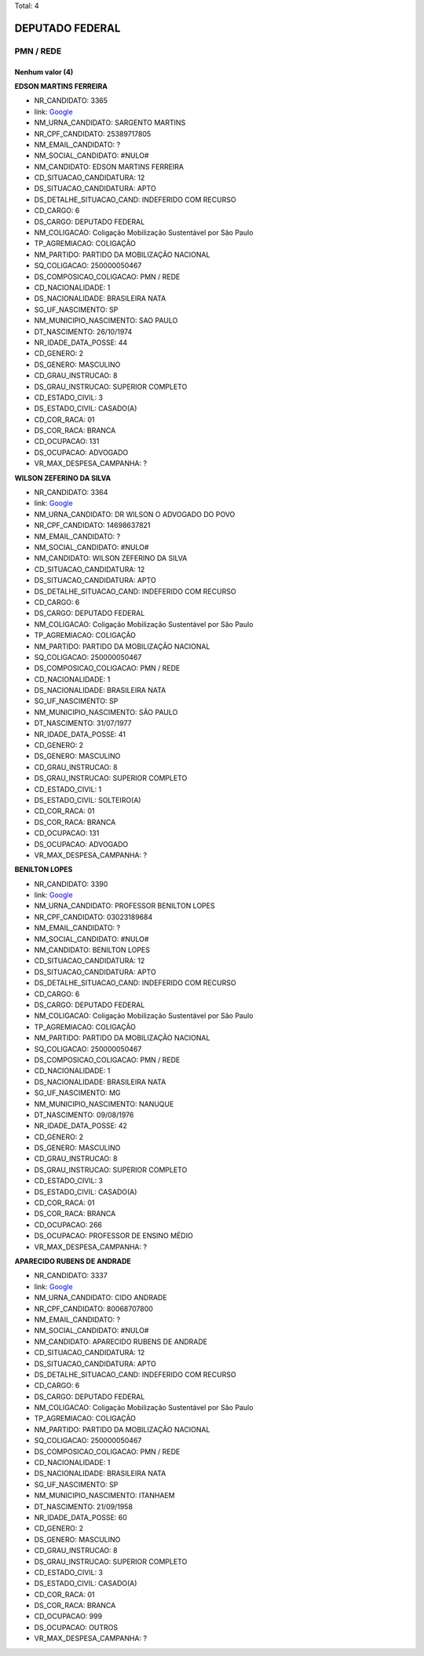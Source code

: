 Total: 4

DEPUTADO FEDERAL
================

PMN / REDE
----------

Nenhum valor (4)
........

**EDSON MARTINS FERREIRA**

- NR_CANDIDATO: 3365
- link: `Google <https://www.google.com/search?q=EDSON+MARTINS+FERREIRA>`_
- NM_URNA_CANDIDATO: SARGENTO MARTINS
- NR_CPF_CANDIDATO: 25389717805
- NM_EMAIL_CANDIDATO: ?
- NM_SOCIAL_CANDIDATO: #NULO#
- NM_CANDIDATO: EDSON MARTINS FERREIRA
- CD_SITUACAO_CANDIDATURA: 12
- DS_SITUACAO_CANDIDATURA: APTO
- DS_DETALHE_SITUACAO_CAND: INDEFERIDO COM RECURSO
- CD_CARGO: 6
- DS_CARGO: DEPUTADO FEDERAL
- NM_COLIGACAO: Coligação Mobilização Sustentável por São Paulo
- TP_AGREMIACAO: COLIGAÇÃO
- NM_PARTIDO: PARTIDO DA MOBILIZAÇÃO NACIONAL
- SQ_COLIGACAO: 250000050467
- DS_COMPOSICAO_COLIGACAO: PMN / REDE
- CD_NACIONALIDADE: 1
- DS_NACIONALIDADE: BRASILEIRA NATA
- SG_UF_NASCIMENTO: SP
- NM_MUNICIPIO_NASCIMENTO: SAO PAULO
- DT_NASCIMENTO: 26/10/1974
- NR_IDADE_DATA_POSSE: 44
- CD_GENERO: 2
- DS_GENERO: MASCULINO
- CD_GRAU_INSTRUCAO: 8
- DS_GRAU_INSTRUCAO: SUPERIOR COMPLETO
- CD_ESTADO_CIVIL: 3
- DS_ESTADO_CIVIL: CASADO(A)
- CD_COR_RACA: 01
- DS_COR_RACA: BRANCA
- CD_OCUPACAO: 131
- DS_OCUPACAO: ADVOGADO
- VR_MAX_DESPESA_CAMPANHA: ?


**WILSON ZEFERINO DA SILVA**

- NR_CANDIDATO: 3364
- link: `Google <https://www.google.com/search?q=WILSON+ZEFERINO+DA+SILVA>`_
- NM_URNA_CANDIDATO: DR WILSON O ADVOGADO DO POVO
- NR_CPF_CANDIDATO: 14698637821
- NM_EMAIL_CANDIDATO: ?
- NM_SOCIAL_CANDIDATO: #NULO#
- NM_CANDIDATO: WILSON ZEFERINO DA SILVA
- CD_SITUACAO_CANDIDATURA: 12
- DS_SITUACAO_CANDIDATURA: APTO
- DS_DETALHE_SITUACAO_CAND: INDEFERIDO COM RECURSO
- CD_CARGO: 6
- DS_CARGO: DEPUTADO FEDERAL
- NM_COLIGACAO: Coligação Mobilização Sustentável por São Paulo
- TP_AGREMIACAO: COLIGAÇÃO
- NM_PARTIDO: PARTIDO DA MOBILIZAÇÃO NACIONAL
- SQ_COLIGACAO: 250000050467
- DS_COMPOSICAO_COLIGACAO: PMN / REDE
- CD_NACIONALIDADE: 1
- DS_NACIONALIDADE: BRASILEIRA NATA
- SG_UF_NASCIMENTO: SP
- NM_MUNICIPIO_NASCIMENTO: SÃO PAULO
- DT_NASCIMENTO: 31/07/1977
- NR_IDADE_DATA_POSSE: 41
- CD_GENERO: 2
- DS_GENERO: MASCULINO
- CD_GRAU_INSTRUCAO: 8
- DS_GRAU_INSTRUCAO: SUPERIOR COMPLETO
- CD_ESTADO_CIVIL: 1
- DS_ESTADO_CIVIL: SOLTEIRO(A)
- CD_COR_RACA: 01
- DS_COR_RACA: BRANCA
- CD_OCUPACAO: 131
- DS_OCUPACAO: ADVOGADO
- VR_MAX_DESPESA_CAMPANHA: ?


**BENILTON LOPES**

- NR_CANDIDATO: 3390
- link: `Google <https://www.google.com/search?q=BENILTON+LOPES>`_
- NM_URNA_CANDIDATO: PROFESSOR BENILTON LOPES
- NR_CPF_CANDIDATO: 03023189684
- NM_EMAIL_CANDIDATO: ?
- NM_SOCIAL_CANDIDATO: #NULO#
- NM_CANDIDATO: BENILTON LOPES
- CD_SITUACAO_CANDIDATURA: 12
- DS_SITUACAO_CANDIDATURA: APTO
- DS_DETALHE_SITUACAO_CAND: INDEFERIDO COM RECURSO
- CD_CARGO: 6
- DS_CARGO: DEPUTADO FEDERAL
- NM_COLIGACAO: Coligação Mobilização Sustentável por São Paulo
- TP_AGREMIACAO: COLIGAÇÃO
- NM_PARTIDO: PARTIDO DA MOBILIZAÇÃO NACIONAL
- SQ_COLIGACAO: 250000050467
- DS_COMPOSICAO_COLIGACAO: PMN / REDE
- CD_NACIONALIDADE: 1
- DS_NACIONALIDADE: BRASILEIRA NATA
- SG_UF_NASCIMENTO: MG
- NM_MUNICIPIO_NASCIMENTO: NANUQUE
- DT_NASCIMENTO: 09/08/1976
- NR_IDADE_DATA_POSSE: 42
- CD_GENERO: 2
- DS_GENERO: MASCULINO
- CD_GRAU_INSTRUCAO: 8
- DS_GRAU_INSTRUCAO: SUPERIOR COMPLETO
- CD_ESTADO_CIVIL: 3
- DS_ESTADO_CIVIL: CASADO(A)
- CD_COR_RACA: 01
- DS_COR_RACA: BRANCA
- CD_OCUPACAO: 266
- DS_OCUPACAO: PROFESSOR DE ENSINO MÉDIO
- VR_MAX_DESPESA_CAMPANHA: ?


**APARECIDO RUBENS DE ANDRADE**

- NR_CANDIDATO: 3337
- link: `Google <https://www.google.com/search?q=APARECIDO+RUBENS+DE+ANDRADE>`_
- NM_URNA_CANDIDATO: CIDO ANDRADE
- NR_CPF_CANDIDATO: 80068707800
- NM_EMAIL_CANDIDATO: ?
- NM_SOCIAL_CANDIDATO: #NULO#
- NM_CANDIDATO: APARECIDO RUBENS DE ANDRADE
- CD_SITUACAO_CANDIDATURA: 12
- DS_SITUACAO_CANDIDATURA: APTO
- DS_DETALHE_SITUACAO_CAND: INDEFERIDO COM RECURSO
- CD_CARGO: 6
- DS_CARGO: DEPUTADO FEDERAL
- NM_COLIGACAO: Coligação Mobilização Sustentável por São Paulo
- TP_AGREMIACAO: COLIGAÇÃO
- NM_PARTIDO: PARTIDO DA MOBILIZAÇÃO NACIONAL
- SQ_COLIGACAO: 250000050467
- DS_COMPOSICAO_COLIGACAO: PMN / REDE
- CD_NACIONALIDADE: 1
- DS_NACIONALIDADE: BRASILEIRA NATA
- SG_UF_NASCIMENTO: SP
- NM_MUNICIPIO_NASCIMENTO: ITANHAEM
- DT_NASCIMENTO: 21/09/1958
- NR_IDADE_DATA_POSSE: 60
- CD_GENERO: 2
- DS_GENERO: MASCULINO
- CD_GRAU_INSTRUCAO: 8
- DS_GRAU_INSTRUCAO: SUPERIOR COMPLETO
- CD_ESTADO_CIVIL: 3
- DS_ESTADO_CIVIL: CASADO(A)
- CD_COR_RACA: 01
- DS_COR_RACA: BRANCA
- CD_OCUPACAO: 999
- DS_OCUPACAO: OUTROS
- VR_MAX_DESPESA_CAMPANHA: ?

